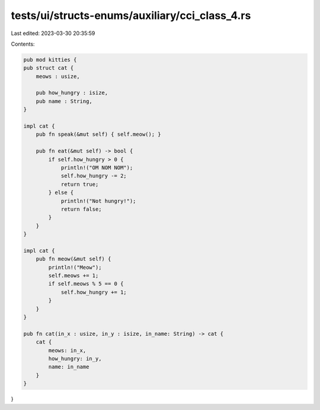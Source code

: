 tests/ui/structs-enums/auxiliary/cci_class_4.rs
===============================================

Last edited: 2023-03-30 20:35:59

Contents:

.. code-block:: rs

    pub mod kitties {
    pub struct cat {
        meows : usize,

        pub how_hungry : isize,
        pub name : String,
    }

    impl cat {
        pub fn speak(&mut self) { self.meow(); }

        pub fn eat(&mut self) -> bool {
            if self.how_hungry > 0 {
                println!("OM NOM NOM");
                self.how_hungry -= 2;
                return true;
            } else {
                println!("Not hungry!");
                return false;
            }
        }
    }

    impl cat {
        pub fn meow(&mut self) {
            println!("Meow");
            self.meows += 1;
            if self.meows % 5 == 0 {
                self.how_hungry += 1;
            }
        }
    }

    pub fn cat(in_x : usize, in_y : isize, in_name: String) -> cat {
        cat {
            meows: in_x,
            how_hungry: in_y,
            name: in_name
        }
    }
}


